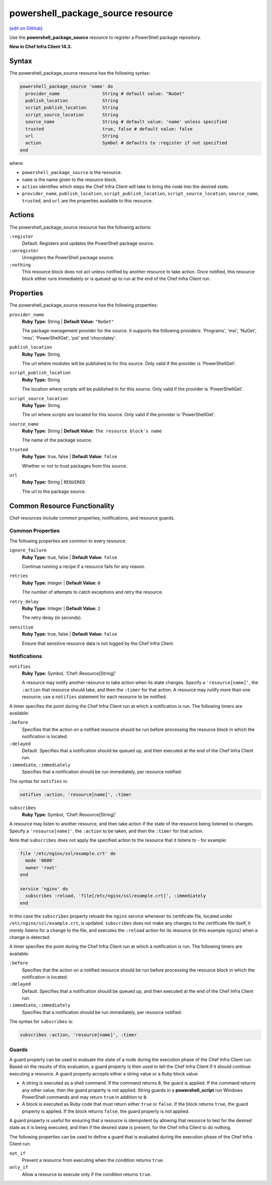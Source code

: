 =====================================================
powershell_package_source resource
=====================================================
`[edit on GitHub] <https://github.com/chef/chef-web-docs/blob/master/chef_master/source/resource_powershell_package_source.rst>`__

Use the **powershell_package_source** resource to register a PowerShell package repository.

**New in Chef Infra Client 14.3.**

Syntax
=====================================================
The powershell_package_source resource has the following syntax:

.. code-block:: ruby

  powershell_package_source 'name' do
    provider_name                String # default value: "NuGet"
    publish_location             String
    script_publish_location      String
    script_source_location       String
    source_name                  String # default value: 'name' unless specified
    trusted                      true, false # default value: false
    url                          String
    action                       Symbol # defaults to :register if not specified
  end

where:

* ``powershell_package_source`` is the resource.
* ``name`` is the name given to the resource block.
* ``action`` identifies which steps the Chef Infra Client will take to bring the node into the desired state.
* ``provider_name``, ``publish_location``, ``script_publish_location``, ``script_source_location``, ``source_name``, ``trusted``, and ``url`` are the properties available to this resource.

Actions
=====================================================

The powershell_package_source resource has the following actions:

``:register``
   Default. Registers and updates the PowerShell package source.

``:unregister``
   Unregisters the PowerShell package source.

``:nothing``
   .. tag resources_common_actions_nothing

   This resource block does not act unless notified by another resource to take action. Once notified, this resource block either runs immediately or is queued up to run at the end of the Chef Infra Client run.

   .. end_tag

Properties
=====================================================

The powershell_package_source resource has the following properties:

``provider_name``
   **Ruby Type:** String | **Default Value:** ``"NuGet"``

   The package management provider for the source. It supports the following providers: 'Programs', 'msi', 'NuGet', 'msu', 'PowerShellGet', 'psl' and 'chocolatey'.

``publish_location``
   **Ruby Type:** String

   The url where modules will be published to for this source. Only valid if the provider is 'PowerShellGet'.

``script_publish_location``
   **Ruby Type:** String

   The location where scripts will be published to for this source. Only valid if the provider is 'PowerShellGet'.

``script_source_location``
   **Ruby Type:** String

   The url where scripts are located for this source. Only valid if the provider is 'PowerShellGet'.

``source_name``
   **Ruby Type:** String | **Default Value:** ``The resource block's name``

   The name of the package source.

``trusted``
   **Ruby Type:** true, false | **Default Value:** ``false``

   Whether or not to trust packages from this source.

``url``
   **Ruby Type:** String | ``REQUIRED``

   The url to the package source.

Common Resource Functionality
=====================================================

Chef resources include common properties, notifications, and resource guards.

Common Properties
-----------------------------------------------------

.. tag resources_common_properties

The following properties are common to every resource:

``ignore_failure``
  **Ruby Type:** true, false | **Default Value:** ``false``

  Continue running a recipe if a resource fails for any reason.

``retries``
  **Ruby Type:** Integer | **Default Value:** ``0``

  The number of attempts to catch exceptions and retry the resource.

``retry_delay``
  **Ruby Type:** Integer | **Default Value:** ``2``

  The retry delay (in seconds).

``sensitive``
  **Ruby Type:** true, false | **Default Value:** ``false``

  Ensure that sensitive resource data is not logged by the Chef Infra Client.

.. end_tag

Notifications
-----------------------------------------------------

``notifies``
  **Ruby Type:** Symbol, 'Chef::Resource[String]'

  .. tag resources_common_notification_notifies

  A resource may notify another resource to take action when its state changes. Specify a ``'resource[name]'``, the ``:action`` that resource should take, and then the ``:timer`` for that action. A resource may notify more than one resource; use a ``notifies`` statement for each resource to be notified.

  .. end_tag

.. tag resources_common_notification_timers

A timer specifies the point during the Chef Infra Client run at which a notification is run. The following timers are available:

``:before``
   Specifies that the action on a notified resource should be run before processing the resource block in which the notification is located.

``:delayed``
   Default. Specifies that a notification should be queued up, and then executed at the end of the Chef Infra Client run.

``:immediate``, ``:immediately``
   Specifies that a notification should be run immediately, per resource notified.

.. end_tag

.. tag resources_common_notification_notifies_syntax

The syntax for ``notifies`` is:

.. code-block:: ruby

  notifies :action, 'resource[name]', :timer

.. end_tag

``subscribes``
  **Ruby Type:** Symbol, 'Chef::Resource[String]'

.. tag resources_common_notification_subscribes

A resource may listen to another resource, and then take action if the state of the resource being listened to changes. Specify a ``'resource[name]'``, the ``:action`` to be taken, and then the ``:timer`` for that action.

Note that ``subscribes`` does not apply the specified action to the resource that it listens to - for example:

.. code-block:: ruby

 file '/etc/nginx/ssl/example.crt' do
   mode '0600'
   owner 'root'
 end

 service 'nginx' do
   subscribes :reload, 'file[/etc/nginx/ssl/example.crt]', :immediately
 end

In this case the ``subscribes`` property reloads the ``nginx`` service whenever its certificate file, located under ``/etc/nginx/ssl/example.crt``, is updated. ``subscribes`` does not make any changes to the certificate file itself, it merely listens for a change to the file, and executes the ``:reload`` action for its resource (in this example ``nginx``) when a change is detected.

.. end_tag

.. tag resources_common_notification_timers

A timer specifies the point during the Chef Infra Client run at which a notification is run. The following timers are available:

``:before``
   Specifies that the action on a notified resource should be run before processing the resource block in which the notification is located.

``:delayed``
   Default. Specifies that a notification should be queued up, and then executed at the end of the Chef Infra Client run.

``:immediate``, ``:immediately``
   Specifies that a notification should be run immediately, per resource notified.

.. end_tag

.. tag resources_common_notification_subscribes_syntax

The syntax for ``subscribes`` is:

.. code-block:: ruby

   subscribes :action, 'resource[name]', :timer

.. end_tag

Guards
-----------------------------------------------------

.. tag resources_common_guards

A guard property can be used to evaluate the state of a node during the execution phase of the Chef Infra Client run. Based on the results of this evaluation, a guard property is then used to tell the Chef Infra Client if it should continue executing a resource. A guard property accepts either a string value or a Ruby block value:

* A string is executed as a shell command. If the command returns ``0``, the guard is applied. If the command returns any other value, then the guard property is not applied. String guards in a **powershell_script** run Windows PowerShell commands and may return ``true`` in addition to ``0``.
* A block is executed as Ruby code that must return either ``true`` or ``false``. If the block returns ``true``, the guard property is applied. If the block returns ``false``, the guard property is not applied.

A guard property is useful for ensuring that a resource is idempotent by allowing that resource to test for the desired state as it is being executed, and then if the desired state is present, for the Chef Infra Client to do nothing.

.. end_tag
.. tag resources_common_guards_properties

The following properties can be used to define a guard that is evaluated during the execution phase of the Chef Infra Client run:

``not_if``
  Prevent a resource from executing when the condition returns ``true``.

``only_if``
  Allow a resource to execute only if the condition returns ``true``.

.. end_tag
